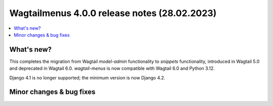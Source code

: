 ===============================================
Wagtailmenus 4.0.0 release notes (28.02.2023)
===============================================

.. contents::
    :local:
    :depth: 1


What's new?
===========

This completes the migration from Wagtail `model-admin` functionality to `snippets` functionality, introduced in Wagtail 5.0 and deprecated in Wagtail 6.0. `wagtail-menus` is now compatible with Wagtail 6.0 and Python 3.12.

Django 4.1 is no longer supported; the minimum version is now Django 4.2.

Minor changes & bug fixes
=========================



